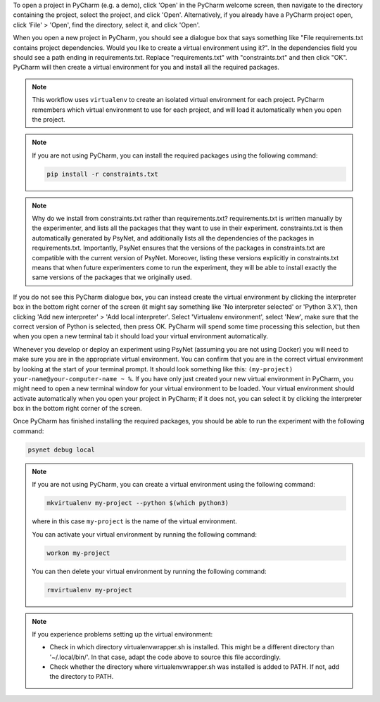 To open a project in PyCharm (e.g. a demo), click 'Open' in the PyCharm welcome screen,
then navigate to the directory containing the project, select the project, and click 'Open'.
Alternatively, if you already have a PyCharm project open, click 'File' > 'Open', find the directory,
select it, and click 'Open'.

When you open a new project in PyCharm, you should see a dialogue box that says something like
"File requirements.txt contains project dependencies. Would you like to create a virtual environment using it?".
In the dependencies field you should see a path ending in requirements.txt. Replace "requirements.txt"
with "constraints.txt" and then click "OK". PyCharm will then create a virtual environment for you
and install all the required packages.

.. note::

    This workflow uses ``virtualenv`` to create an isolated virtual environment for each project.
    PyCharm remembers which virtual environment to use for each project, and will load it automatically
    when you open the project.

.. note::

    If you are not using PyCharm, you can install the required packages using the following command:

    .. code-block:: bash

       pip install -r constraints.txt


.. note::

    Why do we install from constraints.txt rather than requirements.txt?
    requirements.txt is written manually by the experimenter, and lists all the packages
    that they want to use in their experiment.
    constraints.txt is then automatically generated by PsyNet, and additionally lists
    all the dependencies of the packages in requirements.txt.
    Importantly, PsyNet ensures that the versions of the packages in constraints.txt
    are compatible with the current version of PsyNet.
    Moreover, listing these versions explicitly in constraints.txt means that when future experimenters
    come to run the experiment, they will be able to install exactly the same versions of the packages
    that we originally used.

If you do not see this PyCharm dialogue box, you can instead create the virtual environment by
clicking the interpreter box in the bottom right corner of the screen (it might say something like
'No interpreter selected' or 'Python 3.X'), then clicking 'Add new interpreter' > 'Add local interpreter'.
Select 'Virtualenv environment', select 'New', make sure that the correct version of Python is selected,
then press OK. PyCharm will spend some time processing this selection, but then when you open a new terminal tab it should load
your virtual environment automatically.

Whenever you develop or deploy an experiment using PsyNet (assuming you are not using Docker) you will need to
make sure you are in the appropriate virtual environment.
You can confirm that you are in the correct virtual environment by looking at the start of your terminal prompt.
It should look something like this: ``(my-project) your-name@your-computer-name ~ %``.
If you have only just created your new virtual environment in PyCharm, you might need to open
a new terminal window for your virtual environment to be loaded.
Your virtual environment should activate automatically when you open your project in PyCharm;
if it does not, you can select it by clicking the interpreter box in the bottom right corner of the screen.



Once PyCharm has finished installing the required packages, you should be able to run the experiment
with the following command:

.. code-block:: bash

   psynet debug local


.. note::

    If you are not using PyCharm, you can create a virtual environment using the following command:

    .. code-block:: bash

       mkvirtualenv my-project --python $(which python3)

    where in this case ``my-project`` is the name of the virtual environment.

    You can activate your virtual environment by running the following command:

    .. code-block:: bash

       workon my-project

    You can then delete your virtual environment by running the following command:

    .. code-block:: bash

       rmvirtualenv my-project


.. note::

    If you experience problems setting up the virtual environment:

    - Check in which directory virtualenvwrapper.sh is installed. This might be a different directory
      than '~/.local/bin/'. In that case, adapt the code above to source this file accordingly.
    - Check whether the directory where virtualenvwrapper.sh was installed is added to PATH.
      If not, add the directory to PATH.
